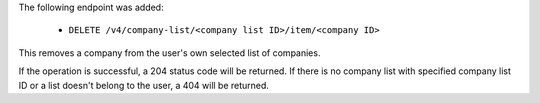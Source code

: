 The following endpoint was added:

  - ``DELETE /v4/company-list/<company list ID>/item/<company ID>``

This removes a company from the user's own selected list of companies.

If the operation is successful, a 204 status code will be returned. If there is no company list with specified company list ID or a list doesn't belong to the user, a 404 will be returned.
